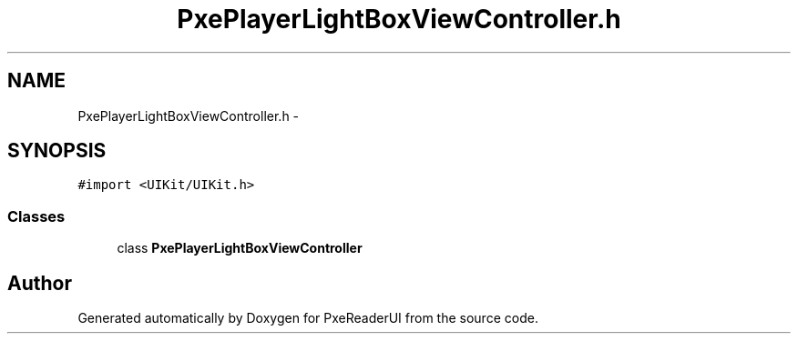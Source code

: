 .TH "PxePlayerLightBoxViewController.h" 3 "Mon Apr 28 2014" "PxeReaderUI" \" -*- nroff -*-
.ad l
.nh
.SH NAME
PxePlayerLightBoxViewController.h \- 
.SH SYNOPSIS
.br
.PP
\fC#import <UIKit/UIKit\&.h>\fP
.br

.SS "Classes"

.in +1c
.ti -1c
.RI "class \fBPxePlayerLightBoxViewController\fP"
.br
.in -1c
.SH "Author"
.PP 
Generated automatically by Doxygen for PxeReaderUI from the source code\&.
